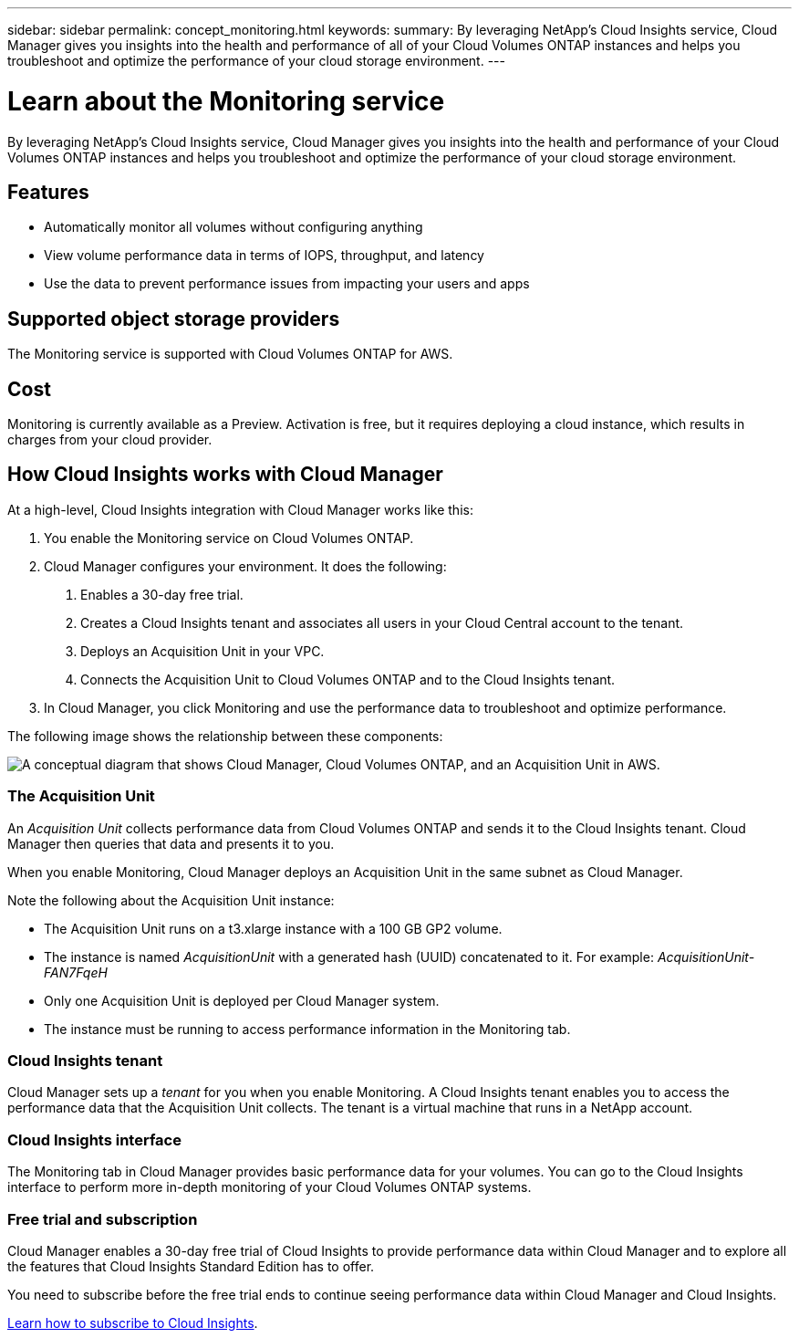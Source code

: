 ---
sidebar: sidebar
permalink: concept_monitoring.html
keywords:
summary: By leveraging NetApp's Cloud Insights service, Cloud Manager gives you insights into the health and performance of all of your Cloud Volumes ONTAP instances and helps you troubleshoot and optimize the performance of your cloud storage environment.
---

= Learn about the Monitoring service
:hardbreaks:
:nofooter:
:icons: font
:linkattrs:
:imagesdir: ./media/

[.lead]
By leveraging NetApp's Cloud Insights service, Cloud Manager gives you insights into the health and performance of your Cloud Volumes ONTAP instances and helps you troubleshoot and optimize the performance of your cloud storage environment.

== Features

* Automatically monitor all volumes without configuring anything
* View volume performance data in terms of IOPS, throughput, and latency
* Use the data to prevent performance issues from impacting your users and apps

== Supported object storage providers

The Monitoring service is supported with Cloud Volumes ONTAP for AWS.

== Cost

Monitoring is currently available as a Preview. Activation is free, but it requires deploying a cloud instance, which results in charges from your cloud provider.

== How Cloud Insights works with Cloud Manager

At a high-level, Cloud Insights integration with Cloud Manager works like this:

1. You enable the Monitoring service on Cloud Volumes ONTAP.
2. Cloud Manager configures your environment. It does the following:
	a. Enables a 30-day free trial.
	b. Creates a Cloud Insights tenant and associates all users in your Cloud Central account to the tenant.
	c. Deploys an Acquisition Unit in your VPC.
	d. Connects the Acquisition Unit to Cloud Volumes ONTAP and to the Cloud Insights tenant.
3. In Cloud Manager, you click Monitoring and use the performance data to troubleshoot and optimize performance.

The following image shows the relationship between these components:

image:diagram_cloud_insights.png["A conceptual diagram that shows Cloud Manager, Cloud Volumes ONTAP, and an Acquisition Unit in AWS."]

=== The Acquisition Unit

An _Acquisition Unit_ collects performance data from Cloud Volumes ONTAP and sends it to the Cloud Insights tenant. Cloud Manager then queries that data and presents it to you.

When you enable Monitoring, Cloud Manager deploys an Acquisition Unit in the same subnet as Cloud Manager.

Note the following about the Acquisition Unit instance:

* The Acquisition Unit runs on a t3.xlarge instance with a 100 GB GP2 volume.
* The instance is named _AcquisitionUnit_ with a generated hash (UUID) concatenated to it. For example: _AcquisitionUnit-FAN7FqeH_
* Only one Acquisition Unit is deployed per Cloud Manager system.
* The instance must be running to access performance information in the Monitoring tab.

=== Cloud Insights tenant

Cloud Manager sets up a _tenant_ for you when you enable Monitoring. A Cloud Insights tenant enables you to access the performance data that the Acquisition Unit collects. The tenant is a virtual machine that runs in a NetApp account.

=== Cloud Insights interface

The Monitoring tab in Cloud Manager provides basic performance data for your volumes. You can go to the Cloud Insights interface to perform more in-depth monitoring of your Cloud Volumes ONTAP systems.

=== Free trial and subscription

Cloud Manager enables a 30-day free trial of Cloud Insights to provide performance data within Cloud Manager and to explore all the features that Cloud Insights Standard Edition has to offer.

You need to subscribe before the free trial ends to continue seeing performance data within Cloud Manager and Cloud Insights.

https://docs.netapp.com/us-en/cloudinsights/concept_subscribing_to_cloud_insights.html[Learn how to subscribe to Cloud Insights^].
